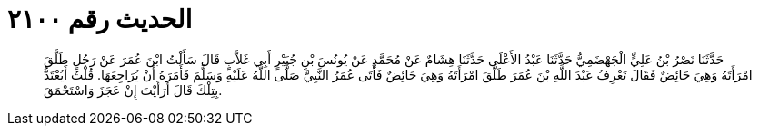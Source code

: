 
= الحديث رقم ٢١٠٠

[quote.hadith]
حَدَّثَنَا نَصْرُ بْنُ عَلِيٍّ الْجَهْضَمِيُّ حَدَّثَنَا عَبْدُ الأَعْلَى حَدَّثَنَا هِشَامٌ عَنْ مُحَمَّدٍ عَنْ يُونُسَ بْنِ جُبَيْرٍ أَبِي غَلاَّبٍ قَالَ سَأَلْتُ ابْنَ عُمَرَ عَنْ رَجُلٍ طَلَّقَ امْرَأَتَهُ وَهِيَ حَائِضٌ فَقَالَ تَعْرِفُ عَبْدَ اللَّهِ بْنَ عُمَرَ طَلَّقَ امْرَأَتَهُ وَهِيَ حَائِضٌ فَأَتَى عُمَرُ النَّبِيَّ صَلَّى اللَّهُ عَلَيْهِ وَسَلَّمَ فَأَمَرَهُ أَنْ يُرَاجِعَهَا. قُلْتُ أَيُعْتَدُّ بِتِلْكَ قَالَ أَرَأَيْتَ إِنْ عَجَزَ وَاسْتَحْمَقَ.